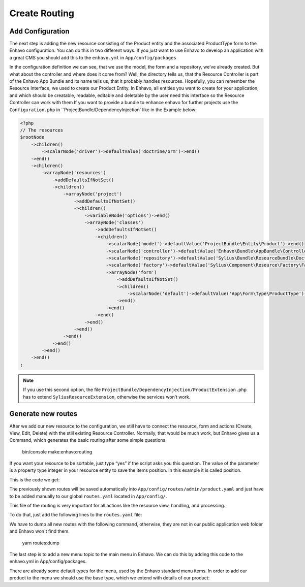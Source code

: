 Create Routing
==============
Add Configuration
-----------------

The next step is adding the new resource consisting of the Product entity and the associated ProductType form to the Enhavo configuration.
You can do this in two different ways. If you just want to use Enhavo to develop an application with a great CMS you should add this to the ``enhavo.yml`` in ``App/config/packages``

.. code-block:: yaml
    :linenos:

    sylius_resource:
        resources:
            app.product:
                classes:
                    model: App\Entity\Product
                    controller: Enhavo\Bundle\AppBundle\Controller\ResourceController
                    form: App\Form\Type\ProductType
                    repository: App\Repository\ProductRepository

In the configuration definition we can see, that we use the model, the form and a repository, we’ve already created. But what about the controller and where does it come from? Well, the directory tells us, that the Resource Controller is part of the Enhavo App Bundle and its name tells us, that it probably handles resources. Hopefully, you can remember the Resource Interface, we used to create our Product Entity. In Enhavo, all entities you want to create for your application, and which should be creatable, readable, editable and deletable by the user need this interface so the Resource Controller can work with them
If you want to provide a bundle to enhance enhavo for further projects use the ``Configuration.php`` in ``ProjectBundle/DependencyInjection` like in the Example below:

.. code-block:: php

    <?php
    // The resources
    $rootNode
        ->children()
            ->scalarNode('driver')->defaultValue('doctrine/orm')->end()
        ->end()
        ->children()
            ->arrayNode('resources')
                ->addDefaultsIfNotSet()
                ->children()
                    ->arrayNode('project')
                        ->addDefaultsIfNotSet()
                        ->children()
                            ->variableNode('options')->end()
                            ->arrayNode('classes')
                                ->addDefaultsIfNotSet()
                                ->children()
                                    ->scalarNode('model')->defaultValue('ProjectBundle\Entity\Product')->end()
                                    ->scalarNode('controller')->defaultValue('Enhavo\Bundle\AppBundle\Controller\ResourceController')->end()
                                    ->scalarNode('repository')->defaultValue('Sylius\Bundle\ResourceBundle\Doctrine\ORM\EntityRepository')->end()
                                    ->scalarNode('factory')->defaultValue('Sylius\Component\Resource\Factory\Factory')->end()
                                    ->arrayNode('form')
                                        ->addDefaultsIfNotSet()
                                        ->children()
                                            ->scalarNode('default')->defaultValue('App\Form\Type\ProductType')->cannotBeEmpty()->end()
                                        ->end()
                                    ->end()
                                ->end()
                            ->end()
                        ->end()
                    ->end()
                ->end()
            ->end()
        ->end()
    ;

.. note::
    If you use this second option, the file ``ProjectBundle/DependencyInjection/ProductExtension.php`` has to extend ``SyliusResourceExtension``, otherwise the services won’t work.

Generate new routes
-------------------

After we add our new resource to the configuration, we still have to connect the resource, form and actions (Create, View, Edit, Delete) with the still existing Resource Controller.
Normally, that would be much work, but Enhavo gives us a Command, which generates the basic routing after some simple questions.

    bin/console make:enhavo:routing

If you want your resource to be sortable, just type “yes” if the script asks you this question. The value of the parameter is a property type integer in your resource entity to save the items position. In this example it is called position.

This is the code we get:

.. code-block:: yaml
    :linenos:

    app_product_index:
        options:
            expose: true
        path: /app/product/index
        methods: [GET]
        defaults:
            _controller: app.controller.product:indexAction
            _sylius:
                viewer:

    app_product_create:
        options:
            expose: true
        path: /app/product/create
        methods: [GET,POST]
        defaults:
            _controller: app.controller.product:createAction
            _sylius:
                redirect: app_product_update
                viewer:

    app_product_update:
        options:
            expose: true
        path: /app/product/update/{id}
        methods: [GET,POST]
        defaults:
            _controller: app.controller.product:updateAction
            _sylius:
                viewer:

    app_product_table:
        options:
            expose: true
        path: /app/product/table
        methods: [GET,POST]
        defaults:
            _controller: app.controller.product:tableAction
            _sylius:
                viewer:
                    columns:
                        id:
                            property: id
                            width: 12
                            label: id
                            type: property

    app_product_delete:
        options:
            expose: true
        path: /app/product/delete/{id}
        methods: [POST]
        defaults:
            _controller: app.controller.product:deleteAction

    app_product_batch:
        options:
            expose: true
        path: /app/product/batch
        methods: [POST]
        defaults:
            _controller: app.controller.product:batchAction
            _sylius:
                paginate: false
                criteria:
                    id: $ids
                batches:
                    delete:
                        type: delete

    app_product_preview:
        options:
            expose: true
        path: /app/product/preview
        methods: [GET]
        defaults:
            _controller: app.controller.product:previewAction
            _sylius:
                viewer:

    app_product_resource_preview:
        options:
            expose: true
        path: /app/product/resource/preview
        methods: [POST]
        defaults:
            _controller: app.controller.product:previewResourceAction
            _sylius:
                viewer:
                    strategy_options:
                        service: enhavo_article.controller.article:showResourceAction

The previously shown routes will be saved automatically into ``App/config/routes/admin/product.yaml`` and just have to be added manually to our global ``routes.yaml`` located in ``App/config/``.

This file of the routing is very important for all actions like the resource view, handling, and processing.

To do that, just add the following lines to the ``routes.yaml`` file:

.. code-block:: yaml
    :linenos:

    app_product:
        prefix: /admin
        resource: routes/admin/product.yaml

We have to dump all new routes with the following command, otherwise, they are not in our public application web folder and Enhavo won´t find them.

    yarn routes:dump


The last step is to add a new menu topic to the main menu in Enhavo. We can do this by adding this code to the enhavo.yml in App/config/packages.

There are already some default types for the menu, used by the Enhavo standard menu items. In order to add our product to the menu we should use the base type, which we extend with details of our product:

.. code-block:: yaml
    :linenos:

    menu:
        product:
            type: base
            label: Product
            route: app_product_index
            role: ROLE_APP_PRODUCT_INDEX
            icon: widgets
